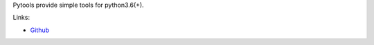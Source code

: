 Pytools provide simple tools for python3.6(+).

Links:

* `Github <https://github.com/frkhit/pytools>`_
